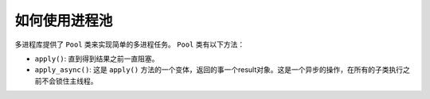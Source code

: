 如何使用进程池
==============

多进程库提供了 ``Pool`` 类来实现简单的多进程任务。 ``Pool`` 类有以下方法：

- ``apply()``: 直到得到结果之前一直阻塞。
- ``apply_async()``: 这是 ``apply()`` 方法的一个变体，返回的事一个result对象。这是一个异步的操作，在所有的子类执行之前不会锁住主线程。 
